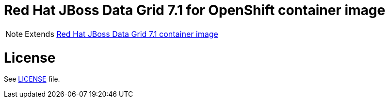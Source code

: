 # Red Hat JBoss Data Grid 7.1 for OpenShift container image

NOTE: Extends link:https://github.com/jboss-container-images/jboss-datagrid-7-image[Red Hat JBoss Data Grid 7.1 container image]

# License

See link:LICENSE[LICENSE] file.
